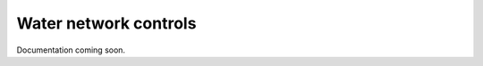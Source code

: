 .. raw:: latex

    \newpage

Water network controls
======================================

Documentation coming soon.
